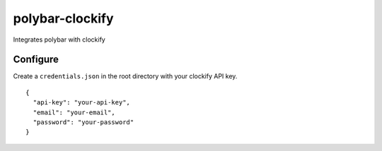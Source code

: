 polybar-clockify
================
Integrates polybar with clockify

Configure
---------
Create a ``credentials.json`` in the root directory with your clockify API key.

::

    {
      "api-key": "your-api-key",
      "email": "your-email",
      "password": "your-password"
    }
